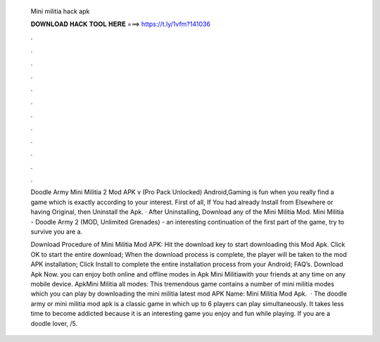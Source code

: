   Mini militia hack apk
  
  
  
  𝐃𝐎𝐖𝐍𝐋𝐎𝐀𝐃 𝐇𝐀𝐂𝐊 𝐓𝐎𝐎𝐋 𝐇𝐄𝐑𝐄 ===> https://t.ly/1vfm?141036
  
  
  
  .
  
  
  
  .
  
  
  
  .
  
  
  
  .
  
  
  
  .
  
  
  
  .
  
  
  
  .
  
  
  
  .
  
  
  
  .
  
  
  
  .
  
  
  
  .
  
  
  
  .
  
  Doodle Army Mini Militia 2 Mod APK v (Pro Pack Unlocked) Android,Gaming is fun when you really find a game which is exactly according to your interest. First of all, If You had already Install from Elsewhere or having Original, then Uninstall the Apk. · After Uninstalling, Download any of the Mini Militia Mod. Mini Militia - Doodle Army 2 (MOD, Unlimited Grenades) - an interesting continuation of the first part of the game, try to survive you are a.
  
  Download Procedure of Mini Militia Mod APK: Hit the download key to start downloading this Mod Apk. Click OK to start the entire download; When the download process is complete, the player will be taken to the mod APK installation; Click Install to complete the entire installation process from your Android; FAQ’s. Download Apk Now. you can enjoy both online and offline modes in Apk Mini Militiawith your friends at any time on any mobile device. ApkMini Militia all modes: This tremendous game contains a number of mini militia modes which you can play by downloading the mini militia latest mod APK  Name: Mini Militia Mod Apk.  · The doodle army or mini militia mod apk is a classic game in which up to 6 players can play simultaneously. It takes less time to become addicted because it is an interesting game you enjoy and fun while playing. If you are a doodle lover, /5.
